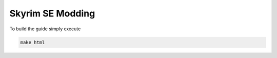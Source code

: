 =================
Skyrim SE Modding
=================

To build the guide simply execute

.. code-block:: bash

    make html
